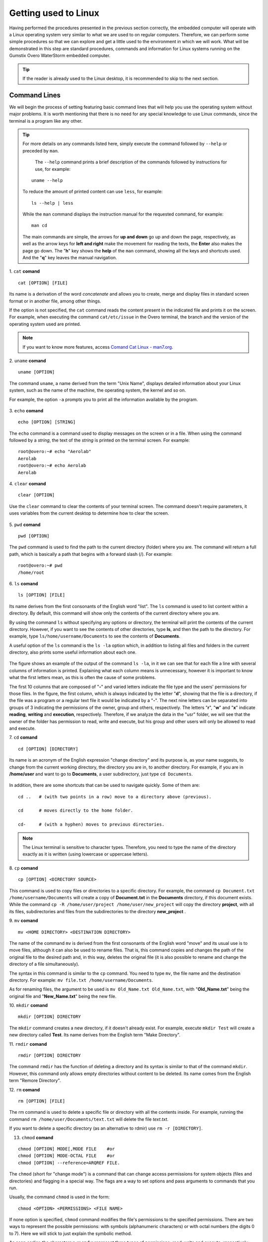Getting used to Linux
=====================

.. Realizados os procedimentos apresentados na seção anterior de forma correta, o computador embarcado operará com um sistema operacional Linux muito semelhante ao que estamos habituados em computadores regulares. Logo, podemos realizar alguns procedimentos simples para que possamos explorar e nos habituar um pouco o ambiente ao qual vamos trabalhar. O que será demostrado nessa etapa são procedimentos, comandos e informações padrão dos sistemas Linux executados no computador embarcado Gumstix Overo WaterStorm.

Having performed the procedures presented in the previous section correctly, the embedded computer will operate with a Linux operating system very similar to what we are used to on regular computers. Therefore, we can perform some simple procedures so that we can explore and get a little used to the environment in which we will work. What will be demonstrated in this step are standard procedures, commands and information for Linux systems running on the Gumstix Overo WaterStorm embedded computer.

.. Caso o leitor já esteja habituado ao ambiente de trabalho Linux recomenda-se pular para a próxima seção.

.. Tip::
    If the reader is already used to the Linux desktop, it is recommended to skip to the next section.

Command Lines
~~~~~~~~~~~~~

.. Começaremos o processo de ambientação apresentando linhas de comando básicas que vão ajuda-lo a utilizar o sistema operacional sem grandes problemas. Vale ressaltar que não há necessidade de nenhum conhecimento especial para utilizar os comandos do Linux, já que o terminal é um programa como qualquer outro. 

We will begin the process of setting featuring basic command lines that will help you use the operating system without major problems. It is worth mentioning that there is no need for any special knowledge to use Linux commands, since the terminal is a program like any other.

.. 
    Para obter mais detalhes sobre quaisquer comandos listados aqui basta executar o comando seguido de ``--help`` ou precedido de ``man``. 
    O comando ``--help`` imprimi uma breve descrição dos comandos seguidos de instruções de uso, por exemplo:
        uname --help
    Para reduzir a quantidade de conteúdo impresso pode se usar ``less``, por exemplo:
        ls --help | less
    Enquanto o comando ``man`` apresenta o manual de instruções do comando solicitado, por exemplo:
        man cd
    Os comandos principais são simples, as setas para **cima e baixo** sobem e descem a página, respectivamente, assim como as teclas de setas para **esquerda e direita** fazem a movimentação para leitura dos textos, o **Enter** também faz a página descer. A tecla "**h**" mostra o *help* do comando ``man``, mostrando todas as teclas e atalhos utilizados. E a tecla "**q**" sai da navegação do manual.

.. Tip:: 
    For more details on any commands listed here, simply execute the command followed by ``--help`` or preceded by ``man``.
    
     The ``--help`` command prints a brief description of the commands followed by instructions for use, for example:
    
    ::

        uname --help

    To reduce the amount of printed content can use ``less``, for example:

    ::

        ls --help | less
    
    While the ``man`` command displays the instruction manual for the requested command, for example:

    ::

        man cd

    The main commands are simple, the arrows for **up and down** go up and down the page, respectively, as well as the arrow keys for **left and right** make the movement for reading the texts, the **Enter** also makes the page go down. The "**h**" key shows the **help** of the ``man`` command, showing all the keys and shortcuts used. And the "**q**" key leaves the manual navigation.

1. ``cat`` **comand**
::

    cat [OPTION] [FILE]

.. Seu nome é uma derivação da palavra *concatenate* (**concatenar**) e permite que você crie, una e exiba arquivos no formato padrão de tela ou em outro arquivo, entre outras coisas. 

Its name is a derivation of the word *concatenate* and allows you to create, merge and display files in standard screen format or in another file, among other things.

.. Se a opção não for especificada, o comando ``cat`` lê o conteúdo presente no arquivo indicado e o imprime na tela. Por exemplo, ao executar o comando ``cat /etc/issue`` no terminal do Overo, é impresso o ramo e a versão do sistema operacional utilizado. 

If the option is not specified, the ``cat`` command reads the content present in the indicated file and prints it on the screen. For example, when executing the command ``cat/etc/issue`` in the Overo terminal, the branch and the version of the operating system used are printed.

.. figure:: /img/Aerial/comand-cat.png
	:align: center

.. Note::
    If you want to know more features, access `Comand Cat Linux - man7.org`_. 

.. _Comand Cat Linux - man7.org: https://www.man7.org/linux/man-pages/man1/cat.1.html

.. https://en.wikipedia.org/wiki/Cat_(Unix)

2. ``uname`` **comand**
::

    uname [OPTION]

.. O comando ``uname``, nome derivado do termo "Unix Name", apresenta informações detalhadas sobre o seu sistema Linux, como o nome da máquina, do sistema operacional, do kernel e assim por diante. 

.. Por exemplo, a opção ``-a`` solicita a impressão de todas as informações disponíveis pelo programa.

The command ``uname``, a name derived from the term "Unix Name", displays detailed information about your Linux system, such as the name of the machine, the operating system, the kernel and so on.

For example, the option ``-a`` prompts you to print all the information available by the program.

.. figure:: /img/Aerial/comand-uname.png
	:align: center

3. ``echo`` **comand**
::

    echo [OPTION] [STRING]

.. O comando ``echo`` é um comando utilizado para exibir mensagens na tela ou em um arquivo. Ao utilizar o comando seguido de uma *string*, o texto da *string* é impresso na tela do terminal. Por exemplo:

The ``echo`` command is a command used to display messages on the screen or in a file. When using the command followed by a *string*, the text of the *string* is printed on the terminal screen. For example:

::

    root@overo:~# echo "Aerolab"
    Aerolab
    root@overo:~# echo Aerolab
    Aerolab


4. ``clear`` **comand**
::

    clear [OPTION]

.. Utilize o comando ``clear`` para limpar o conteúdo da tela de seu terminal. O comando não necessita de parâmetros, ele utiliza variáveis do ambiente de trabalho atual para determinar como limpar a tela. 

Use the ``clear`` command to clear the contents of your terminal screen. The command doesn't require parameters, it uses variables from the current desktop to determine how to clear the screen.

.. figure:: /img/Aerial/comand-clear.png
    :align: center

5. ``pwd``  **comand**
::

    pwd [OPTION]

.. O comando pwd é usado para encontrar o caminho para o diretório atual (da pasta) em que você está. O comando vai retornar um caminho completo, que é basicamente um caminho que começa com uma barra inclinada (/). Por exemplo:

The ``pwd`` command is used to find the path to the current directory (folder) where you are. The command will return a full path, which is basically a path that begins with a forward slash (/). For example:

::

    root@overo:~# pwd
    /home/root

6. ``ls``  **comand**
::

    ls [OPTION] [FILE]

.. Seu nome deriva das primeiras consoantes da palavra inglesa *list*. O comando ``ls`` é usado para listar o conteúdo dentro de um diretório. Por padrão, esse comando vai mostrar apenas os conteúdos do diretório atual em que você estiver.

Its name derives from the first consonants of the English word "list". The ``ls`` command is used to list content within a directory. By default, this command will show only the contents of the current directory where you are. 

.. Ao utilizar o comando ``ls`` sem especificar nenhuma opção ou diretório, o terminal irá imprimir o conteúdo do diretório atual. Porém, caso deseje ver o conteúdo de outros diretórios, digite **ls**, e então, o caminho do diretório. Por exemplo, escreva ``ls /home/username/Documents`` para ver os conteúdos de **Documents**.

By using the command ``ls`` without specifying any options or directory, the terminal will print the contents of the current directory. However, if you want to see the contents of other directories, type **ls**, and then the path to the directory. For example, type ``ls/home/username/Documents`` to see the contents of **Documents**.

.. Uma opção muito util do comando ``ls`` é a opção ``ls -la`` que além de listar todos os arquivos e pastas no diretório atual também imprime algumas informações úteis sobre cada um deles.

A useful option of the ``ls`` command is the ``ls -la`` option which, in addition to listing all files and folders in the current directory, also prints some useful information about each one.

.. figure:: /img/Aerial/comand-ls.png
	:align: center

.. A figura apresenta um exemplo de saída do comando ``ls -la``, nele podemos ver que para cada arquivo é impresso uma linha com várias colunas de informação. Explicar o que cada coluna significa se faz desnecessário, entretanto é importante saber o que as primeiras letras significam, pois muitas vezes essa é a causa de alguns problemas.

The figure shows an example of the output of the command ``ls -la``, in it we can see that for each file a line with several columns of information is printed. Explaining what each column means is unnecessary, however it is important to know what the first letters mean, as this is often the cause of some problems.

.. As 10 primeiras colunas que são compostas por "-" e letras variadas indicam o tipo de arquivo e as permissões dos usuários quanto aqueles arquivos. Na figura, a primeira coluna, que é sempre indicada pela letra "d", mostrando que o arquivo é um diretório, se o arquivo fosse um programa ou um arquivo de texto regular este seria indicado por um "-". As noves letras seguintes podem ser separadas em grupos de 3 indicando as permissões do dono, grupo e outros, respectivamente. As letras "r", "w" e "x" indicam leitura, escrita e execução, respectivamente. Se analisarmos, portanto, os dados da pasta "usr" veremos que o dono da pasta possui permissão para ler, escrever e executar, porém seu grupo e outros usuários terão permissão apenas para ler e executar.

The first 10 columns that are composed of "**-**" and varied letters indicate the file type and the users' permissions for those files. In the figure, the first column, which is always indicated by the letter "**d**", showing that the file is a directory, if the file was a program or a regular text file it would be indicated by a "**-**". The next nine letters can be separated into groups of 3 indicating the permissions of the owner, group and others, respectively. The letters "**r**", "**w**" and "**x**" indicate **reading**, **writing** and **execution**, respectively. Therefore, if we analyze the data in the "usr" folder, we will see that the owner of the folder has permission to read, write and execute, but his group and other users will only be allowed to read and execute.

7. ``cd`` **comand**
::

    cd [OPTION] [DIRECTORY]

.. Seu nome é um acrônimo da expressão inglesa "*change directory*" (mudar diretório) e sua finalidade é, como sugere seu nome, mudar do diretório atual de trabalho, o diretório em que se está, para um outro diretorio. Por exemplo, caso você esteja em **/home/user** e queira ir para **Documents**, um subdiretório do usuario, basta digitar ``cd Documents``.

Its name is an acronym of the English expression "change directory" and its purpose is, as your name suggests, to change from the current working directory, the directory you are in, to another directory. For example, if you are in **/home/user** and want to go to **Documents**, a user subdirectory, just type ``cd Documents``.

.. figure:: /img/Aerial/comand-cd.png
	:align: center

.. Além disso, existem alguns atalhos que podem ser utilizados para navegar rapidamente. São alguns deles:

In addition, there are some shortcuts that can be used to navigate quickly. Some of them are:

::

    cd ..   # (with two points in a row) move to a directory above (previous).

    cd      # moves directly to the home folder.

    cd-     # (with a hyphen) moves to previous directories.

.. Note::
    The Linux terminal is sensitive to character types. Therefore, you need to type the name of the directory exactly as it is written (using lowercase or uppercase letters).

8. ``cp`` **comand**
::

    cp [OPTION] <DIRECTORY SOURCE>
    
.. Este comando é usado para copiar arquivos ou diretórios para um diretório específico. Por exemplo, o comando ``cp Documento.txt /home/username/Documentos`` irá criar uma cópia de **Documento.txt** no diretório **Documentos**, caso este documento exista. Já o comando ``cp -R /home/user/projeto /home/user/novo_projeto`` irá copiar o diretório **projeto**, com todos seus arquivos, subdiretórios e arquivos dos subdiretórios para o diretório **novo_projeto**.

This command is used to copy files or directories to a specific directory. For example, the command ``cp Document.txt /home/username/Documents`` will create a copy of **Document.txt** in the **Documents** directory, if this document exists. While the command ``cp -R /home/user/project /home/user/new_project`` will copy the directory **project**, with all its files, subdirectories and files from the subdirectories to the directory **new_project** .

9. ``mv`` **comand**
::

    mv <HOME DIRECTORY> <DESTINATION DIRECTORY>

.. O nome do comando ``mv`` deriva das primeiras consoantes da palavra inglesa *move* (mover) e seu uso habitual é mover arquivos, ainda que ele possa também ser usado para renomear arquivos. Ou seja, este comando copia e altera o caminho do arquivo original para o caminho desejado e, desse modo, apaga o arquivo original (sendo possível ainda renomear e mudar o diretório de um arquivo simultaneamente).

The name of the command ``mv`` is derived from the first consonants of the English word "move" and its usual use is to move files, although it can also be used to rename files. That is, this command copies and changes the path of the original file to the desired path and, in this way, deletes the original file (it is also possible to rename and change the directory of a file simultaneously).

.. A sintaxe neste comando é similar ao comando ``cp``. Você precisa digitar ``mv``, o nome do arquivo e o diretório de destino. Por exemplo: ``mv file.txt /home/username/Documents``.  

The syntax in this command is similar to the ``cp`` command. You need to type ``mv``, the file name and the destination directory. For example: ``mv file.txt /home/username/Documents``.

.. Já para renomear arquivos, o argumento a ser usado é ``mv nomeantigo.ext nomenovo.ext``, sendo "**nomeantigo.ext**" o arquivo original e "**nomenovo.ext**" o novo arquivo. 

As for renaming files, the argument to be used is ``mv Old_Name.txt Old_Name.txt``, with "**Old_Name.txt**" being the original file and "**New_Name.txt**" being the new file.

10. ``mkdir`` **comand**
::

    mkdir [OPTION] DIRECTORY

.. O comando ``mkdir`` cria um novo diretório, se ele já não existir. Por exemplo, executar ``mkdir Test`` irá criar um novo diretório chamado **Test**. Seu nome deriva do termo inglês "*Make Directory*", que poderia ser traduzido como "**Criar diretorio**".

The ``mkdir`` command creates a new directory, if it doesn't already exist. For example, execute ``mkdir Test`` will create a new directory called **Test**. Its name derives from the English term "Make Directory".

11. ``rmdir`` **comand**
::

    rmdir [OPTION] DIRECTORY

.. O comando ``rmdir`` tem a função de apagar (deletar) um diretório e sua sintaxe é similar à do comando ``mkdir``. Porém, este comando só permite que sejam apagados diretórios vazios, sem conteúdo. Seu nome vem do termo em inglês *Remore Directory* (**Remover Diretório**).

The command ``rmdir`` has the function of deleting a directory and its syntax is similar to that of the command ``mkdir``. However, this command only allows empty directories without content to be deleted. Its name comes from the English term "Remore Directory".

12. ``rm`` **comand**
::

    rm [OPTION] [FILE]

.. O comando rm é usado para apagar um arquivo específico ou diretório com todos os conteúdos que estiverem lá dentro. Por exemplo, executar o comando ``rm /home/user/Documentos/texto.txt`` irá apagar o arquivo *texto.txt*.

The rm command is used to delete a specific file or directory with all the contents inside. For example, running the command ``rm /home/user/Documents/text.txt`` will delete the file *text.txt*.

.. Caso você deseje deletar um diretório específico (como uma alternativa ao rdmir) use ``rm -r [DIRETÓRIO]``.

If you want to delete a specific directory (as an alternative to rdmir) use ``rm -r [DIRECTORY]``.

13. ``chmod`` **comand**

::

    chmod [OPTION] MODE[,MODE FILE    #or
    chmod [OPTION] MODE-OCTAL FILE    #or
    chmod [OPTION] --reference=ARQREF FILE.


.. O ``chmod`` (abreviação de *change mode*, em português **alterar modo**) é um comando que pode alterar permissões de acesso de objetos do sistema (arquivos e diretórios) e sinalizações (flags) de modo especial. Os sinalizadores (flags) são uma maneira de definir opções e passar argumentos para os comandos que você executa.

The ``chmod`` (short for "change mode") is a command that can change access permissions for system objects (files and directories) and flagging in a special way. The flags are a way to set options and pass arguments to commands that you run.

.. Usualmente, o comando ``chmod`` é usado na forma:

Usually, the command ``chmod`` is used in the form:

::

    chmod <OPTION> <PERMISSIONS> <FILE NAME>

.. Se nenhuma opção for especificada, o ``chmod`` modifica as permissões do arquivo para as permissões especificadas. Há duas maneiras de representar as permissões possíveis: com símbolos (caracteres alfanuméricos) ou com números octais (os dígitos de 0 a 7). Aqui iremos nos ater a explicar apenas o método simbólico.

If none option is specified, ``chmod`` command modifies the file's permissions to the specified permissions. There are two ways to represent the possible permissions: with symbols (alphanumeric characters) or with octal numbers (the digits 0 to 7). Here we will stick to just explain the symbolic method.

.. Como visto anteriormente, os caracteres **r, w e x** representam três tipos de permissões: leitura, gravação e execução, respectivamente. Porém, para especificar o grupo de usuarios ao conceder ou remover uma permissão, o comando utiliza mais alguns simbolos. Para visualizar de forma mais clara, imagine que tais símbolos se encontram em duas listas, e a combinação deles gera a permissão:

As seen earlier, the characters **r, w and x** represent three types of permissions: read, write and execute, respectively. However, to specify the user group when granting or removing a permission, the command uses a few more symbols. To visualize it more clearly, imagine that these symbols are in two lists, and the combination of them generates the permission:

**User Group:**
::

    u: user owner of the file
    g: file owner user group
    O (capital letter 'o'): all other users
    a: all types of user (owner, group and others)

**Permission type:**
::

    r: refers to read permissions
    w: refers to writing permissions
    x: refers to execution permissions

**In order to be able to combine the symbols of these two lists, operators are used:**
::

    + : adds permission
    - : removes permission
    = : defines permission

.. Para mostrar como as combinações podem ser feitas, oberve os exemplos abaixo:

To show how combinations can be made, note the examples below:

::

    chmod u+w teste.exe     # adds write permission to the file for a user

    chmod g+rw teste.exe    # adds read and write permission to your group

    chmod g=rwx teste.exe   # adds all available permissions to the group

.. Tip::
    Since this command is relatively complicated, more information can be obtained from `Linux chmod Command`_.

.. _Linux chmod Command: https://www.computerhope.com/unix/uchmod.htm

.. https://pt.wikipedia.org/wiki/Chmod

14. ``sudo`` **comand**

.. O comando ``sudo`` permite que usuários comuns executem tarefas que exigem permissões de outro usuário, em geral o super usuário, para executar tarefas específicas dentro do sistema de maneira segura e controlável pelo administrador. Porém, não é muito aconselhável usá-lo diariamente porque pode ser que um erro aconteça se você fizer algo de errado. O nome é uma forma abreviada de se referir a *Substitute User Do* (**fazer substituição do usuário**) ou *Super User Do* (**fazer como super usuário**).

The ``sudo`` command allows ordinary users to perform tasks that require permissions from another user, usually the super user, to perform specific tasks within the system in a safe and controllable manner by the administrator. However, it is not very advisable to use it on a daily basis because it may be an error if you do something wrong. The name is an abbreviated way of referring to "Substitute User Do" or "Super User Do".

.. Geralmente, o comando ``sudo`` é executado na forma:

Generally, the command ``sudo`` is executed in the form:
::

    sudo [-u user] <command>

.. Onde <comando> é o comando que deseja executar. A opção [-u usuário] serve para especificar qual usuário deve ser utilizado para executar o comando, se omitida, o comando ``sudo`` assume o usuário root e pede a senha de login para confirmar.

Where <command> is the command you want to execute. The [-u user] option is used to specify which user should be used to execute the command, if omitted, the command ``sudo`` assumes the root user and asks for the login password to confirm.

Exploring the System Files
~~~~~~~~~~~~~~~~~~~~~~~~~~

.. Passadas essas informações e estes comandos básicos, já somos capazes de explorar os arquivos do sistema. Portanto, vamos migrar para o primeiro diretório do sistema executando ``cd ..`` duas vezes. E em seguida executar o comando ``ls -la`` para que possamos visualizar as pastas do sistema. Se tudo for executado como explicado devemos obter algo como mostrado na figura a seguir.

Once this information and basic commands are passed, we are able to explore the system files. Therefore, we will migrate to the first directory of the system by running ``cd ..`` twice. And then run the command ``ls -la`` so that we can view the system folders. If everything is done as explained we should get something as shown in the following figure.

.. figure:: /img/Aerial/explore-ls.png
	:align: center

.. Dos vários diretórios presentes na figura, destacam-se os diretórios "**/bin**", "**/boot**", "**/dev**", "**/lib**" e "**/sys**".

Of the various directories present in the figure, the directories "**/bin**", "**/boot**", "**/dev**", "**/lib**" and "**stand out/sys**".

.. O diretório "**/bin**" é aonde ficam armazenados os binários dos comandos essenciais do Linux, como os comandos apresentados anteriormente, logo caso se faça necessário acrescentar ao microprocessador mais algum software que se faça necessário ele deve ser adicionado a esta pasta para que possa ser encontrado pelo sistema operacional quando requisitado.

The directory "**/bin**" is where the binaries of essential Linux commands are stored, such as the commands presented previously, so if it becomes necessary to add any more software to the microprocessor that is necessary, it must be added to this folder so that it can be found by the operating system when requested.

.. O diretório "**/boot**" já foi utilizado neste trabalho e é o local aonde devem ser armazenados os bootloaders e outros programas que fazem parte da inicialização do sistema.

The directory "**/boot**" has already been used in this work and is the place where the bootloaders and other programs that are part of the system boot must be stored.

.. O diretório "**/dev**" é o diretório onde ficam armazenados os arquivos de dispositivos do sistema. Arquivo de dispositivo é uma maneira que o sistema Linux utiliza para gerar uma interface de comunicação com drivers de dispositivos. Ele será muito utilizado mais para a frente durante a comunicação serial, por exemplo.

The "**/dev**" directory is the directory where system device files are stored. Device file is a way that the Linux system uses to generate a communication interface with device drivers. It will be used a lot later on during serial communication, for example.

.. O diretório "**/lib**" é o diretório que contém as bibliotecas essenciais para os binários contidos no diretório "/bin", assim caso seja necessário instalação de um novo software provavelmente também precisaremos adicionar alguma biblioteca a este diretório.

The "**/lib**" directory is the directory that contains the essential libraries for the binaries contained in the "/bin" directory, so if new software installation is necessary, we will probably also need to add some library to this directory.

.. Por último, o diretório "**/sys**" é o diretório que contém informações de dispositivos e drivers. Está pasta será muito utilizado caso seja necessário utilizar funções como *general purpose input/output* (**GPIO**), **I2C** e *direct memory access* (**DMA**).

Finally, the "**/sys**" directory is the directory that contains device and driver information. This folder will be used a lot if it is necessary to use functions such as General Purpose Input/Output (**GPIO**), **I2C** and Direct Memory Access (**DMA**).

References
----------

* PITA, H. C. Desenvolvimento de sistema de comunicação multiplataforma para veículos aéreos de asa fixa. Faculdade de Tecnologia, Universidade de Brasília, 2018.

* `Linux man pages online`_ - man7.org

* `30 Comandos Linux Que Todo Usuário Deve Conhecer`_ - hostinger.com.br

.. _Linux man pages online: https://www.man7.org/linux/man-pages/index.html
.. _30 Comandos Linux Que Todo Usuário Deve Conhecer: https://www.hostinger.com.br/tutoriais/comandos-linux
